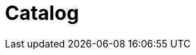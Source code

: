 :page-layout: toolboxes
:page-tags: toolbox, catalog, catalog-base
:parent-catalogs: page-layouts
:description: Example of the catalog page layout.
:page-illustration: ROOT:grid.png

= Catalog